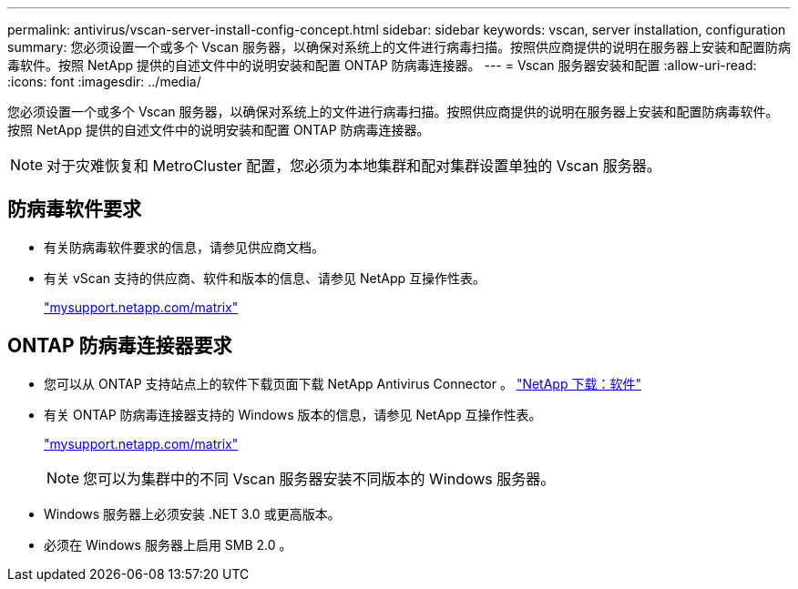 ---
permalink: antivirus/vscan-server-install-config-concept.html 
sidebar: sidebar 
keywords: vscan, server installation, configuration 
summary: 您必须设置一个或多个 Vscan 服务器，以确保对系统上的文件进行病毒扫描。按照供应商提供的说明在服务器上安装和配置防病毒软件。按照 NetApp 提供的自述文件中的说明安装和配置 ONTAP 防病毒连接器。 
---
= Vscan 服务器安装和配置
:allow-uri-read: 
:icons: font
:imagesdir: ../media/


[role="lead"]
您必须设置一个或多个 Vscan 服务器，以确保对系统上的文件进行病毒扫描。按照供应商提供的说明在服务器上安装和配置防病毒软件。按照 NetApp 提供的自述文件中的说明安装和配置 ONTAP 防病毒连接器。

[NOTE]
====
对于灾难恢复和 MetroCluster 配置，您必须为本地集群和配对集群设置单独的 Vscan 服务器。

====


== 防病毒软件要求

* 有关防病毒软件要求的信息，请参见供应商文档。
* 有关 vScan 支持的供应商、软件和版本的信息、请参见 NetApp 互操作性表。
+
http://mysupport.netapp.com/matrix["mysupport.netapp.com/matrix"]





== ONTAP 防病毒连接器要求

* 您可以从 ONTAP 支持站点上的软件下载页面下载 NetApp Antivirus Connector 。 http://mysupport.netapp.com/NOW/cgi-bin/software["NetApp 下载：软件"]
* 有关 ONTAP 防病毒连接器支持的 Windows 版本的信息，请参见 NetApp 互操作性表。
+
http://mysupport.netapp.com/matrix["mysupport.netapp.com/matrix"]

+
[NOTE]
====
您可以为集群中的不同 Vscan 服务器安装不同版本的 Windows 服务器。

====
* Windows 服务器上必须安装 .NET 3.0 或更高版本。
* 必须在 Windows 服务器上启用 SMB 2.0 。

